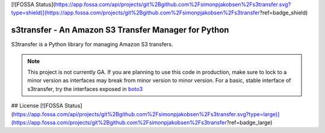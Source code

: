 [![FOSSA Status](https://app.fossa.com/api/projects/git%2Bgithub.com%2Fsimonpjakobsen%2Fs3transfer.svg?type=shield)](https://app.fossa.com/projects/git%2Bgithub.com%2Fsimonpjakobsen%2Fs3transfer?ref=badge_shield)

=====================================================
s3transfer - An Amazon S3 Transfer Manager for Python
=====================================================

S3transfer is a Python library for managing Amazon S3 transfers.

.. note::

  This project is not currently GA. If you are planning to use this code in
  production, make sure to lock to a minor version as interfaces may break
  from minor version to minor version. For a basic, stable interface of
  s3transfer, try the interfaces exposed in `boto3 <https://boto3.readthedocs.io/en/latest/guide/s3.html#using-the-transfer-manager>`__


## License
[![FOSSA Status](https://app.fossa.com/api/projects/git%2Bgithub.com%2Fsimonpjakobsen%2Fs3transfer.svg?type=large)](https://app.fossa.com/projects/git%2Bgithub.com%2Fsimonpjakobsen%2Fs3transfer?ref=badge_large)
